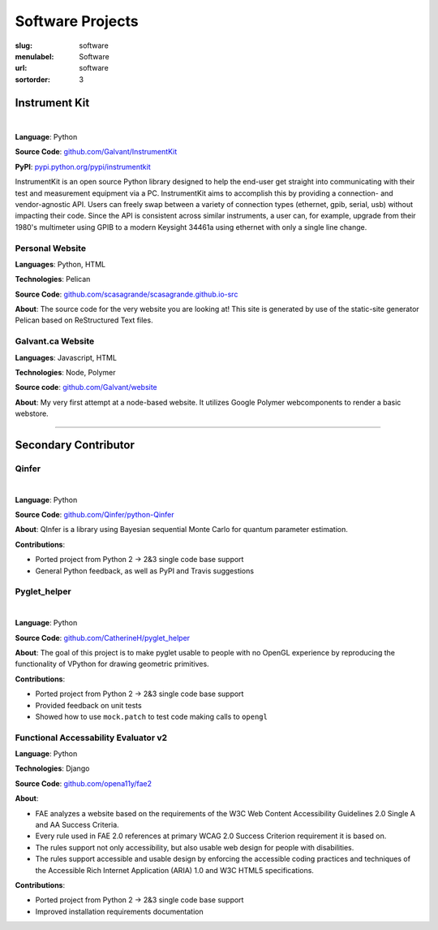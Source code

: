 Software Projects
#################

:slug: software
:menulabel: Software
:url: software
:sortorder: 3

Instrument Kit
--------------

.. image:: https://img.shields.io/travis/Galvant/InstrumentKit.svg?maxAge=3600
    :target: https://travis-ci.org/Galvant/InstrumentKit
    :alt: Travis-CI build status

.. image:: https://img.shields.io/coveralls/Galvant/InstrumentKit/dev.svg?maxAge=3600
    :target: https://coveralls.io/r/Galvant/InstrumentKit?branch=dev
    :alt: Coveralls code coverage

.. image:: https://readthedocs.org/projects/instrumentkit/badge/?version=latest
    :target: https://readthedocs.org/projects/instrumentkit/?badge=latest
    :alt: Documentation

.. image:: https://img.shields.io/pypi/v/instrumentkit.svg?maxAge=86400
    :target: https://pypi.python.org/pypi/instrumentkit
    :alt: PyPI version

.. image:: https://img.shields.io/pypi/pyversions/instrumentkit.svg?maxAge=2592000
    :alt: Python versions

|

**Language**: Python

**Source Code**: `github.com/Galvant/InstrumentKit <https://www.github.com/Galvant/InstrumentKit>`__

**PyPI**: `pypi.python.org/pypi/instrumentkit <https://pypi.python.org/pypi/instrumentkit>`__

InstrumentKit is an open source Python library designed to help the
end-user get straight into communicating with their test and measurement equipment via a PC.
InstrumentKit aims to accomplish this by providing a connection- and
vendor-agnostic API. Users can freely swap between a variety of
connection types (ethernet, gpib, serial, usb) without impacting their
code. Since the API is consistent across similar instruments, a user
can, for example, upgrade from their 1980's multimeter using GPIB to a
modern Keysight 34461a using ethernet with only a single line change.

Personal Website
~~~~~~~~~~~~~~~~

**Languages**: Python, HTML

**Technologies**: Pelican

**Source Code**: `github.com/scasagrande/scasagrande.github.io-src <https://www.github.com/scasagrande/scasagrande.github.io-src>`__

**About**: The source code for the very website you are looking at! This site is generated by use of the static-site generator Pelican based on ReStructured Text files.

Galvant.ca Website
~~~~~~~~~~~~~~~~~~

**Languages**: Javascript, HTML

**Technologies**: Node, Polymer

**Source code**: `github.com/Galvant/website <https://github.com/Galvant/website>`__

**About**: My very first attempt at a node-based website. It utilizes Google Polymer webcomponents to render a basic webstore.

----

Secondary Contributor
---------------------

Qinfer
~~~~~~

.. image:: https://img.shields.io/badge/DOI-10.5281%2Fzenodo.45087-blue.svg?maxAge=2592000
   :target: http://dx.doi.org/10.5281/zenodo.45087
   :alt: DOI 10.5281/zenodo.45087

.. image:: https://img.shields.io/travis/QInfer/python-qinfer.svg?maxAge=86400
    :target: https://travis-ci.org/QInfer/python-qinfer
    :alt: Travis-CI build status

.. image:: https://img.shields.io/coveralls/QInfer/python-qinfer/master.svg?maxAge=3600
    :target: https://coveralls.io/github/QInfer/python-qinfer?branch=master
    :alt: Coveralls code coverage

.. image:: https://img.shields.io/codeclimate/github/QInfer/python-qinfer.svg?maxAge=86400
   :target: https://codeclimate.com/github/QInfer/python-qinfer
   :alt: Code Climate

.. image:: https://img.shields.io/pypi/v/QInfer.svg?maxAge=86400
    :target: https://pypi.python.org/pypi/QInfer
    :alt: PyPI version

.. image:: https://img.shields.io/pypi/pyversions/QInfer.svg?maxAge=2592000
    :alt: Python versions

|

**Language**: Python

**Source Code**: `github.com/Qinfer/python-Qinfer <https://www.github.com/Qinfer/python-Qinfer>`__

**About**: QInfer is a library using Bayesian sequential Monte Carlo for quantum
parameter estimation.

**Contributions**:

- Ported project from Python 2 -> 2&3 single code base support
- General Python feedback, as well as PyPI and Travis suggestions

Pyglet_helper
~~~~~~~~~~~~~

.. image:: https://img.shields.io/travis/CatherineH/pyglet_helper/master.svg?maxAge=86400
   :target: https://travis-ci.org/CatherineH/pyglet_helper
   :alt: Travis-CI build status

.. image:: https://img.shields.io/coveralls/CatherineH/pyglet_helper/master.svg?maxAge=3600
   :target: https://coveralls.io/github/CatherineH/pyglet_helper?branch=master
   :alt: Coveralls code coverage

|

**Language**: Python

**Source Code**: `github.com/CatherineH/pyglet_helper <https://www.github.com/CatherineH/pyglet_helper>`__

**About**: The goal of this project is to make pyglet usable to people with no OpenGL experience by
reproducing the functionality of VPython for drawing geometric primitives.

**Contributions**:

- Ported project from Python 2 -> 2&3 single code base support
- Provided feedback on unit tests
- Showed how to use ``mock.patch`` to test code making calls to ``opengl``

Functional Accessability Evaluator v2
~~~~~~~~~~~~~~~~~~~~~~~~~~~~~~~~~~~~~

**Language**: Python

**Technologies**: Django

**Source Code**: `github.com/opena11y/fae2 <https://github.com/opena11y/fae2>`__

**About**:

- FAE analyzes a website based on the requirements of the W3C Web Content Accessibility Guidelines 2.0 Single A and AA Success Criteria.
- Every rule used in FAE 2.0 references at primary WCAG 2.0 Success Criterion requirement it is based on.
- The rules support not only accessibility, but also usable web design for people with disabilities.
- The rules support accessible and usable design by enforcing the accessible coding practices and techniques of the Accessible Rich Internet Application (ARIA) 1.0 and W3C HTML5 specifications.

**Contributions**:

- Ported project from Python 2 -> 2&3 single code base support
- Improved installation requirements documentation
